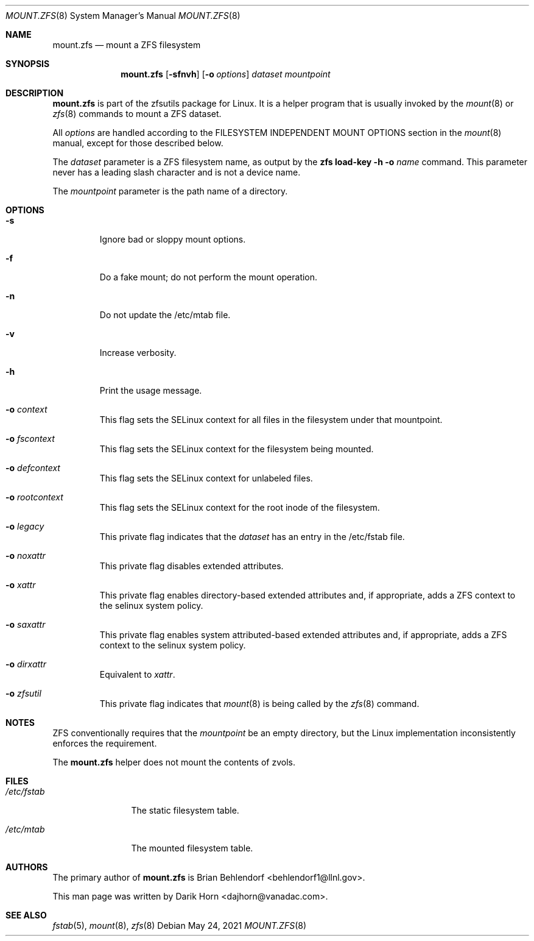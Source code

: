 '\" t
.\"
.\" CDDL HEADER START
.\"
.\" The contents of this file are subject to the terms of the
.\" Common Development and Distribution License (the "License").
.\" You may not use this file except in compliance with the License.
.\"
.\" You can obtain a copy of the license at usr/src/OPENSOLARIS.LICENSE
.\" or http://www.opensolaris.org/os/licensing.
.\" See the License for the specific language governing permissions
.\" and limitations under the License.
.\"
.\" When distributing Covered Code, include this CDDL HEADER in each
.\" file and include the License file at usr/src/OPENSOLARIS.LICENSE.
.\" If applicable, add the following below this CDDL HEADER, with the
.\" fields enclosed by brackets "[]" replaced with your own identifying
.\" information: Portions Copyright [yyyy] [name of copyright owner]
.\"
.\" CDDL HEADER END
.\"
.\"
.\" Copyright 2013 Darik Horn <dajhorn@vanadac.com>. All rights reserved.
.\"
.Dd May 24, 2021
.Dt MOUNT.ZFS 8
.Os
.
.Sh NAME
.Nm mount.zfs
.Nd mount a ZFS filesystem
.Sh SYNOPSIS
.Nm
.Op Fl sfnvh
.Op Fl o Ar options
.Ar dataset
.Ar mountpoint
.
.Sh DESCRIPTION
.Nm
is part of the zfsutils package for Linux. It is a helper program that
is usually invoked by the
.Xr mount 8
or
.Xr zfs 8
commands to mount a ZFS dataset.
.Pp
All
.Ar options
are handled according to the FILESYSTEM INDEPENDENT MOUNT OPTIONS
section in the
.Xr mount 8
manual, except for those described below.
.Pp
The
.Ar dataset
parameter is a ZFS filesystem name, as output by the
.Nm zfs Cm load-key Fl h Fl o Ar name
command. This parameter never has a leading slash character and is
not a device name.
.Pp
The
.Ar mountpoint
parameter is the path name of a directory.
.
.Sh OPTIONS
.Bl -tag -width "-o xa"
.It Fl s
Ignore bad or sloppy mount options.
.It Fl f
Do a fake mount; do not perform the mount operation.
.It Fl n
Do not update the /etc/mtab file.
.It Fl v
Increase verbosity.
.It Fl h
Print the usage message.
.It Fl o Ar context
This flag sets the SELinux context for all files in the filesystem
under that mountpoint.
.It Fl o Ar fscontext
This flag sets the SELinux context for the filesystem being mounted.
.It Fl o Ar defcontext
This flag sets the SELinux context for unlabeled files.
.It Fl o Ar rootcontext
This flag sets the SELinux context for the root inode of the filesystem.
.It Fl o Ar legacy
This private flag indicates that the
.Ar dataset
has an entry in the /etc/fstab file.
.It Fl o Ar noxattr
This private flag disables extended attributes.
.It Fl o Ar xattr
This private flag enables directory-based extended attributes and, if
appropriate, adds a ZFS context to the selinux system policy.
.It Fl o Ar saxattr
This private flag enables system attributed-based extended attributes and, if
appropriate, adds a ZFS context to the selinux system policy.
.It Fl o Ar dirxattr
Equivalent to
.Ar xattr .
.It Fl o Ar zfsutil
This private flag indicates that
.Xr mount 8
is being called by the
.Xr zfs 8
command.
.El
.
.Sh NOTES
ZFS conventionally requires that the
.Ar mountpoint
be an empty directory, but the Linux implementation inconsistently
enforces the requirement.
.Pp
The
.Nm
helper does not mount the contents of zvols.
.
.Sh FILES
.Bl -tag -width "/etc/fstab"
.It Pa /etc/fstab
The static filesystem table.
.It Pa /etc/mtab
The mounted filesystem table.
.El
.
.Sh AUTHORS
The primary author of
.Nm
is Brian Behlendorf <behlendorf1@llnl.gov>.
.Pp
This man page was written by Darik Horn <dajhorn@vanadac.com>.
.
.Sh SEE ALSO
.Xr fstab 5 ,
.Xr mount 8 ,
.Xr zfs 8
